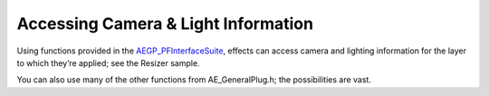 .. _effect-details/accessing-camera-light-information:

Accessing Camera & Light Information
################################################################################

Using functions provided in the `AEGP_PFInterfaceSuite <#_bookmark715>`__, effects can access camera and lighting information for the layer to which they’re applied; see the Resizer sample.

You can also use many of the other functions from AE_GeneralPlug.h; the possibilities are vast.
